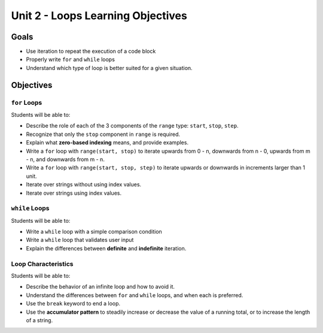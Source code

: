 Unit 2 - Loops Learning Objectives
==================================

Goals
-----

- Use iteration to repeat the execution of a code block
- Properly write ``for`` and ``while`` loops
- Understand which type of loop is better suited for a given situation.

Objectives
----------

``for`` Loops
^^^^^^^^^^^^^

Students will be able to:

- Describe the role of each of the 3 components of the ``range`` type:
  ``start``, ``stop``, ``step``.
- Recognize that only the ``stop`` component in ``range`` is required.
- Explain what **zero-based indexing** means, and provide examples.
- Write a ``for`` loop with ``range(start, stop)`` to iterate upwards
  from 0 - n, downwards from n - 0, upwards from m - n, and downwards from
  m - n.
- Write a ``for`` loop with ``range(start, stop, step)`` to iterate upwards
  or downwards in increments larger than 1 unit.
- Iterate over strings without using index values.
- Iterate over strings using index values.

``while`` Loops
^^^^^^^^^^^^^^^

Students will be able to:

- Write a ``while`` loop with a simple comparison condition
- Write a ``while`` loop that validates user input
- Explain the differences between **definite** and **indefinite** iteration.

Loop Characteristics
^^^^^^^^^^^^^^^^^^^^

Students will be able to:

- Describe the behavior of an infinite loop and how to avoid it.
- Understand the differences between ``for`` and ``while`` loops, and when each
  is preferred.
- Use the ``break`` keyword to end a loop.
- Use the **accumulator pattern** to steadily increase or decrease the value of
  a running total, or to increase the length of a string.
